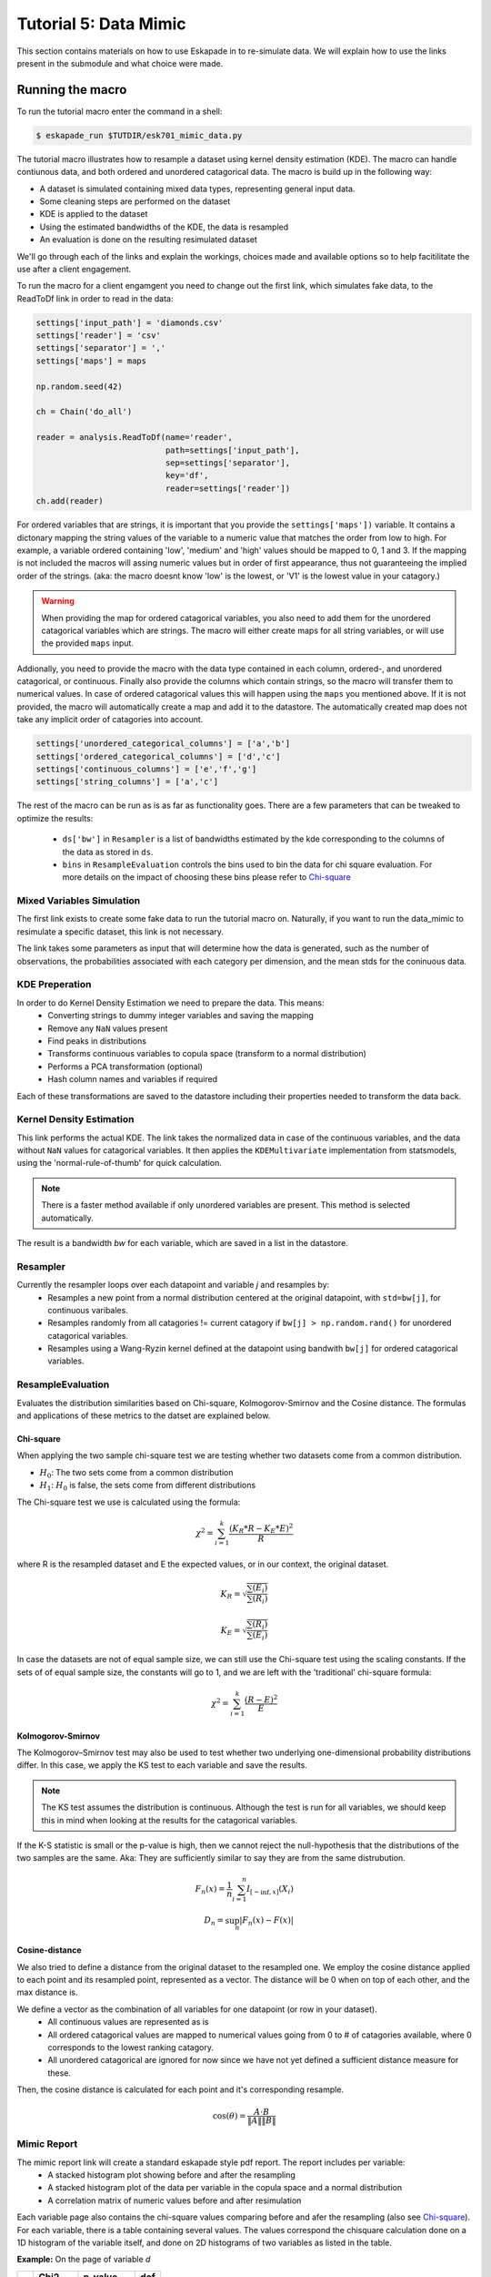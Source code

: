 Tutorial 5: Data Mimic
----------------------------

This section contains materials on how to use Eskapade in to re-simulate data. We will explain how to use the links present in the submodule and what choice were made. 


Running the macro
~~~~~~~~~~~~~~~~~

To run the tutorial macro enter the command in a shell:

.. code-block:: bash
  
  $ eskapade_run $TUTDIR/esk701_mimic_data.py

The tutorial macro illustrates how to resample a dataset using kernel density estimation (KDE). The macro can handle contiunous data, and both ordered and unordered catagorical data. 
The macro is build up in the following way:

* A dataset is simulated containing mixed data types, representing general input data.
* Some cleaning steps are performed on the dataset
* KDE is applied to the dataset
* Using the estimated bandwidths of the KDE, the data is resampled
* An evaluation is done on the resulting resimulated dataset

We'll go through each of the links and explain the workings, choices made and available options so to help facitilitate the use after a client engagement.

To run the macro for a client engamgent you need to change out the first link, which simulates fake data, to the ReadToDf link in order to read in the data:

.. code-block:: python
    
    settings['input_path'] = 'diamonds.csv'
    settings['reader'] = 'csv'
    settings['separator'] = ','
    settings['maps'] = maps

    np.random.seed(42)

    ch = Chain('do_all')

    reader = analysis.ReadToDf(name='reader',
                               path=settings['input_path'],
                               sep=settings['separator'],
                               key='df',
                               reader=settings['reader'])
    ch.add(reader)

For ordered variables that are strings, it is important that you provide the ``settings['maps'])`` variable. It contains a dictonary mapping the string values of the variable to a numeric value that matches the order from low to high. For example, a variable ordered containing 'low', 'medium' and 'high' values should be mapped to 0, 1 and 3. If the mapping is not included the macros will assing numeric values but in order of first appearance, thus not guaranteeing the implied order of the strings. (aka: the macro doesnt know 'low' is the lowest, or 'V1' is the lowest value in your catagory.)

.. warning::
  When providing the map for ordered catagorical variables, you also need to add them for the unordered catagorical variables which are strings. The macro will either create maps for all string variables, or will use the provided ``maps`` input.

Addionally, you need to provide the macro with the data type contained in each column, ordered-, and unordered catagorical, or continuous. Finally also provide the columns which contain strings, so the macro will transfer them to numerical values. In case of ordered catagorical values this will happen using the ``maps`` you mentioned above. If it is not provided, the macro will automatically create a map and add it to the datastore. The automatically created map does not take any implicit order of catagories into account.

.. code-block:: python

    settings['unordered_categorical_columns'] = ['a','b']
    settings['ordered_categorical_columns'] = ['d','c']
    settings['continuous_columns'] = ['e','f','g']
    settings['string_columns'] = ['a','c']

The rest of the macro can be run as is as far as functionality goes. There are a few parameters that can be tweaked to optimize the results:

 - ``ds['bw']`` in ``Resampler`` is a list of bandwidths estimated by the kde corresponding to the columns of the data as stored in ``ds``.
 - ``bins`` in ``ResampleEvaluation`` controls the bins used to bin the data for chi square evaluation. For more details on the impact of choosing these bins please refer to Chi-square_


Mixed Variables Simulation
^^^^^^^^^^^^^^^^^^^^^^^^^^

The first link exists to create some fake data to run the tutorial macro on. Naturally, if you want to run the data_mimic to resimulate a specific dataset, this link is not necessary.

The link takes some parameters as input that will determine how the data is generated, such as the number of observations, the probabilities associated with each category per dimension, and the mean stds for the coninuous data.

KDE Preperation
^^^^^^^^^^^^^^^
In order to do Kernel Density Estimation we need to prepare the data. This means:
 - Converting strings to dummy integer variables and saving the mapping
 - Remove any ``NaN`` values present
 - Find peaks in distributions
 - Transforms continuous variables to copula space (transform to a normal distribution)
 - Performs a PCA transformation (optional)
 - Hash column names and variables if required

Each of these transformations are saved to the datastore including their properties needed to transform the data back.

Kernel Density Estimation
^^^^^^^^^^^^^^^^^^^^^^^^^
This link performs the actual KDE. The link takes the normalized data in case of the continuous variables, and the data without ``NaN`` values for catagorical variables. It then applies the ``KDEMultivariate`` implementation from statsmodels, using the 'normal-rule-of-thumb' for quick calculation.

.. note::
  There is a faster method available if only unordered variables are present. This method is selected automatically.

The result is a bandwidth *bw* for each variable, which are saved in a list in the datastore.

Resampler
^^^^^^^^^

Currently the resampler loops over each datapoint and variable `j` and resamples by:
  - Resamples a new point from a normal distribution centered at the original datapoint, with ``std=bw[j]``, for continuous varibales.
  - Resamples randomly from all catagories != current catagory if ``bw[j] > np.random.rand()`` for unordered catagorical variables.
  - Resamples using a Wang-Ryzin kernel defined at the datapoint using bandwith ``bw[j]`` for ordered catagorical variables. 

ResampleEvaluation
^^^^^^^^^^^^^^^^^^
Evaluates the distribution similarities based on Chi-square, Kolmogorov-Smirnov and the Cosine distance. The formulas and applications of these metrics to the datset are explained below.

Chi-square
==========

When applying the two sample chi-square test we are testing whether two datasets come from a common distribution.

- :math:`H_0`: The two sets come from a common distribution
- :math:`H_1`: :math:`H_0` is false, the sets come from different distributions

The Chi-square test we use is calculated using the formula:

.. math::

  \chi^2 = \sum_{i=1}^{k}{\frac{(K_R * R - K_E * E)^2}{R}}

where R is the resampled dataset and E the expected values, or in our context, the original dataset.

.. math::
  K_R = \sqrt{\frac{\sum(E_i)}{\sum(R_i)}}

  K_E = \sqrt{\frac{\sum(R_i)}{\sum(E_i)}}

In case the datasets are not of equal sample size, we can still use the Chi-square test using the scaling constants. If the sets of of equal sample size, the constants will go to 1, and we are left with the 'traditional' chi-square formula:

.. math::
  \chi^2 = \sum_{i=1}^{k}{\frac{(R - E)^2}{E}}

.. image:: 
  ../images/chi-plot.png

Kolmogorov-Smirnov
==================

The Kolmogorov–Smirnov test may also be used to test whether two underlying one-dimensional probability distributions differ. In this case, we apply the KS test to each variable and save the results.

.. note::
  The KS test assumes the distribution is continuous. Although the test is run for all variables, we should keep this in mind when looking at the results for the catagorical variables.

If the K-S statistic is small or the p-value is high, then we cannot reject the null-hypothesis that the distributions of the two samples are the same. Aka: They are sufficiently similar to say they are from the same distrubution.

.. math::

  F_n(x) = \frac{1}{n}\sum_{i=1}^{n}I_{[-\inf,x]}(X_i) \\
  D_n = \sup_{n}|F_n(x) - F(x)|

Cosine-distance
===============

We also tried to define a distance from the original dataset to the resampled one. We employ the cosine distance applied to each point and its resampled point, represented as a vector. The distance will be 0 when on top of each other, and the max distance is. 

We define a vector as the combination of all variables for one datapoint (or row in your dataset).
  - All continuous values are represented as is
  - All ordered catagorical values are mapped to numerical values going from 0 to # of catagories available, where 0 corresponds to the lowest ranking catagory.
  - All unordered catagorical are ignored for now since we have not yet defined a sufficient distance measure for these.

Then, the cosine distance is calculated for each point and it's corresponding resample.

.. math::
  \cos(\theta) = \frac{A\cdot B}{\|A\|\|B\|}

Mimic Report
^^^^^^^^^^^^
The mimic report link will create a standard eskapade style pdf report. The report includes per variable:
 - A stacked histogram plot showing before and after the resampling
 - A stacked histogram plot of the data per variable in the copula space and a normal distribution
 - A correlation matrix of numeric values before and after resimulation

Each variable page also contains the chi-square values comparing before and afer the resampling (also see Chi-square_). For each variable, there is a table containing several values. The values correspond the chisquare calculation done on a 1D histogram of the variable itself, and done on 2D histograms of two variables as listed in the table.

**Example:**
On the page of variable *d*

+--+--------+---------+----+
|  | Chi2   |p-value  |dof |
+==+========+=========+====+
|d |1.22018 |0.269325 |3   |
+--+--------+---------+----+
|e |1034.82 |0        |3   |
+--+--------+---------+----+
|f |317.124 |0        |3   |
+--+--------+---------+----+
|g |1118.11 |0        |3   |
+--+--------+---------+----+
|a |7.92157 |0.0476607|3   |
+--+--------+---------+----+
|b |1.4137  |0.84181  |3   |
+--+--------+---------+----+
|c |1.43721 |0.696837 |3   |
+--+--------+---------+----+

The value 1.22 corresponds to the calculation variable *d* before and after the resampling. The value of 1034.82 corresponds to the calculations done on a 2D histogram of variables *d* and *e*, before and after the resampling.

Finally, two other metrics, the Kolmogorov-Smirnov and the cosine distance, are also calculated and shown in the report. You can find these on the last page.


